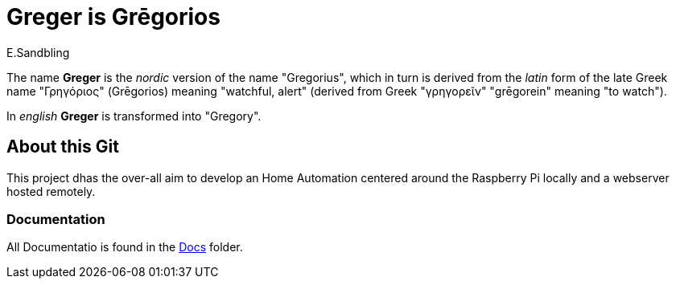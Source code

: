 = Greger is Grēgorios
:author: E.Sandbling

The name *Greger* is the _nordic_ version of the name "Gregorius", which in turn is derived from the _latin_ form of the late Greek name "Γρηγόριος" (Grēgorios) meaning "watchful, alert" (derived from Greek "γρηγoρεῖν" "grēgorein" meaning "to watch").

In _english_ *Greger* is transformed into "Gregory".

== About this Git

This project dhas the over-all aim to develop an Home Automation centered around the Raspberry Pi locally and a webserver hosted remotely.

=== Documentation

All Documentatio is found in the link:./docs/index.md[Docs] folder.
